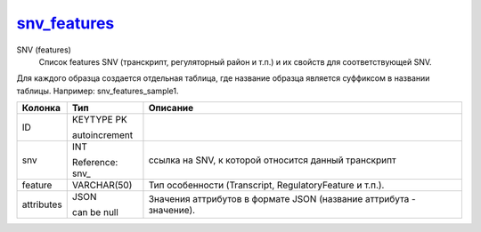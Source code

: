 snv_features_
=============

SNV (features)
  Список features SNV (транскрипт, регуляторный район и т.п.) и их свойств для соответствующей SNV.
Для каждого образца создается отдельная таблица,
где название образца является суффиксом в названии таблицы.
Например: snv_features_sample1.

.. list-table::
   :header-rows: 1

   * - Колонка
     - Тип
     - Описание

   * - ID
     - KEYTYPE PK

       autoincrement
     - 

   * - snv
     - INT

       Reference: snv_
     - ссылка на SNV, к которой относится данный транскрипт

   * - feature
     - VARCHAR(50)
     - Тип особенности (Transcript, RegulatoryFeature и т.п.).

   * - attributes
     - JSON

       can be null
     - Значения аттрибутов в формате JSON (название аттрибута - значение).

